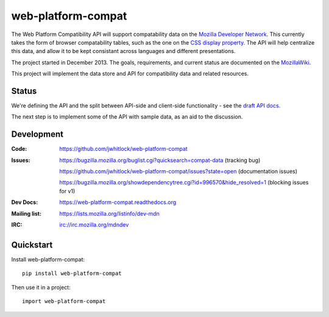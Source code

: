 =============================
web-platform-compat
=============================

.. image:: https://travis-ci.org/jwhitlock/web-platform-compat.png?branch=master
    :target: https://travis-ci.org/jwhitlock/web-platform-compat

.. image:: https://coveralls.io/repos/jwhitlock/web-platform-compat/badge.png?branch=master
    :target: https://coveralls.io/r/jwhitlock/web-platform-compat?branch=master

.. image:: https://www.herokucdn.com/deploy/button.png
    :target: https://heroku.com/deploy?template=https://github.com/jwhitlock/web-platform-compat
    :alt: Deploy

The Web Platform Compatibility API will support compatability data on the
`Mozilla Developer Network`_.  This currently takes the form of browser
compatability tables, such as the one on the `CSS display property`_.
The API will help centralize this data, and allow it to be kept consistant
across languages and different presentations.

.. _Mozilla Developer Network: https://developer.mozilla.org
.. _CSS display property: https://developer.mozilla.org/en-US/docs/Web/CSS/display#Browser_compatibility

The project started in December 2013.  The goals, requirements, and current
status are documented on the MozillaWiki_.

.. _MozillaWiki: https://wiki.mozilla.org/index.php?title=MDN/Projects/Development/CompatibilityTables

This project will implement the data store and API for compatibility data
and related resources.

Status
------

We're defining the API and the split between API-side and client-side
functionality - see the `draft API docs`_.

.. _`draft API docs`: draft/intro.html

The next step is to implement some of the API with sample data,
as an aid to the discussion.


Development
-----------

:Code:           https://github.com/jwhitlock/web-platform-compat
:Issues:         https://bugzilla.mozilla.org/buglist.cgi?quicksearch=compat-data (tracking bug)

                 https://github.com/jwhitlock/web-platform-compat/issues?state=open (documentation issues)

                 https://bugzilla.mozilla.org/showdependencytree.cgi?id=996570&hide_resolved=1 (blocking issues for v1)
:Dev Docs:       https://web-platform-compat.readthedocs.org
:Mailing list:   https://lists.mozilla.org/listinfo/dev-mdn
:IRC:            irc://irc.mozilla.org/mdndev

Quickstart
----------

Install web-platform-compat::

    pip install web-platform-compat

Then use it in a project::

    import web-platform-compat
